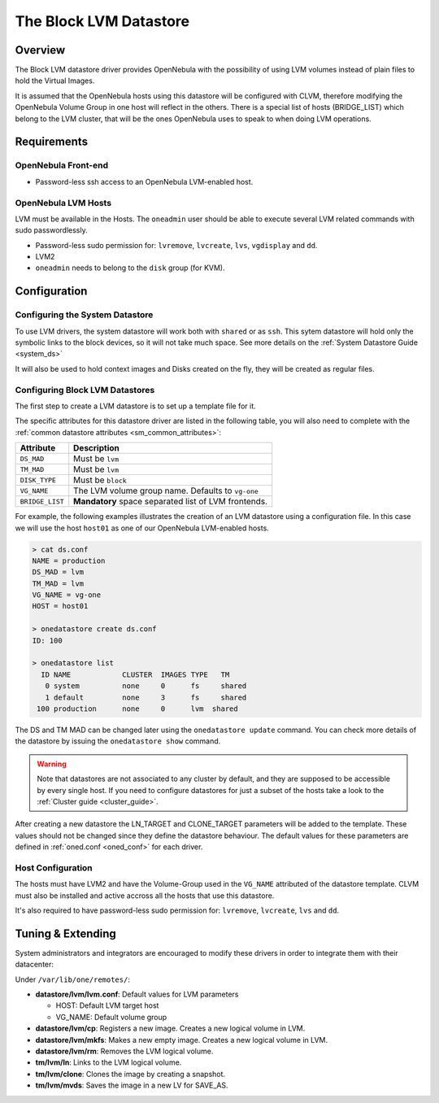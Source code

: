 .. _lvm_ds:

========================
The Block LVM Datastore
========================

Overview
========

The Block LVM datastore driver provides OpenNebula with the possibility of using LVM volumes instead of plain files to hold the Virtual Images.

It is assumed that the OpenNebula hosts using this datastore will be configured with CLVM, therefore modifying the OpenNebula Volume Group in one host will reflect in the others. There is a special list of hosts (BRIDGE\_LIST) which belong to the LVM cluster, that will be the ones OpenNebula uses to speak to when doing LVM operations.

|image0|

Requirements
============

OpenNebula Front-end
--------------------

-  Password-less ssh access to an OpenNebula LVM-enabled host.

OpenNebula LVM Hosts
--------------------

LVM must be available in the Hosts. The ``oneadmin`` user should be able to execute several LVM related commands with sudo passwordlessly.

-  Password-less sudo permission for: ``lvremove``, ``lvcreate``, ``lvs``, ``vgdisplay`` and ``dd``.
-  LVM2
-  ``oneadmin`` needs to belong to the ``disk`` group (for KVM).

Configuration
=============

Configuring the System Datastore
--------------------------------

To use LVM drivers, the system datastore will work both with ``shared`` or as ``ssh``. This sytem datastore will hold only the symbolic links to the block devices, so it will not take much space. See more details on the :ref:`System Datastore Guide <system_ds>`

It will also be used to hold context images and Disks created on the fly, they will be created as regular files.

Configuring Block LVM Datastores
--------------------------------

The first step to create a LVM datastore is to set up a template file for it.

The specific attributes for this datastore driver are listed in the following table, you will also need to complete with the :ref:`common datastore attributes <sm_common_attributes>`:

+-----------------+------------------------------------------------------+
|    Attribute    |                     Description                      |
+=================+======================================================+
| ``DS_MAD``      | Must be ``lvm``                                      |
+-----------------+------------------------------------------------------+
| ``TM_MAD``      | Must be ``lvm``                                      |
+-----------------+------------------------------------------------------+
| ``DISK_TYPE``   | Must be ``block``                                    |
+-----------------+------------------------------------------------------+
| ``VG_NAME``     | The LVM volume group name. Defaults to ``vg-one``    |
+-----------------+------------------------------------------------------+
| ``BRIDGE_LIST`` | **Mandatory** space separated list of LVM frontends. |
+-----------------+------------------------------------------------------+

For example, the following examples illustrates the creation of an LVM datastore using a configuration file. In this case we will use the host ``host01`` as one of our OpenNebula LVM-enabled hosts.

.. code::

    > cat ds.conf
    NAME = production
    DS_MAD = lvm
    TM_MAD = lvm
    VG_NAME = vg-one
    HOST = host01

    > onedatastore create ds.conf
    ID: 100

    > onedatastore list
      ID NAME            CLUSTER  IMAGES TYPE   TM
       0 system          none     0      fs     shared
       1 default         none     3      fs     shared
     100 production      none     0      lvm  shared

The DS and TM MAD can be changed later using the ``onedatastore update`` command. You can check more details of the datastore by issuing the ``onedatastore show`` command.

.. warning:: Note that datastores are not associated to any cluster by default, and they are supposed to be accessible by every single host. If you need to configure datastores for just a subset of the hosts take a look to the :ref:`Cluster guide <cluster_guide>`.

After creating a new datastore the LN\_TARGET and CLONE\_TARGET parameters will be added to the template. These values should not be changed since they define the datastore behaviour. The default values for these parameters are defined in :ref:`oned.conf <oned_conf>` for each driver.

Host Configuration
------------------

The hosts must have LVM2 and have the Volume-Group used in the ``VG_NAME`` attributed of the datastore template. CLVM must also be installed and active accross all the hosts that use this datastore.

It's also required to have password-less sudo permission for: ``lvremove``, ``lvcreate``, ``lvs`` and ``dd``.

Tuning & Extending
==================

System administrators and integrators are encouraged to modify these drivers in order to integrate them with their datacenter:

Under ``/var/lib/one/remotes/``:

-  **datastore/lvm/lvm.conf**: Default values for LVM parameters

   -  HOST: Default LVM target host
   -  VG\_NAME: Default volume group

-  **datastore/lvm/cp**: Registers a new image. Creates a new logical volume in LVM.
-  **datastore/lvm/mkfs**: Makes a new empty image. Creates a new logical volume in LVM.
-  **datastore/lvm/rm**: Removes the LVM logical volume.
-  **tm/lvm/ln**: Links to the LVM logical volume.
-  **tm/lvm/clone**: Clones the image by creating a snapshot.
-  **tm/lvm/mvds**: Saves the image in a new LV for SAVE\_AS.

.. |image0| image:: /images/lvm_datastore_detail.png
